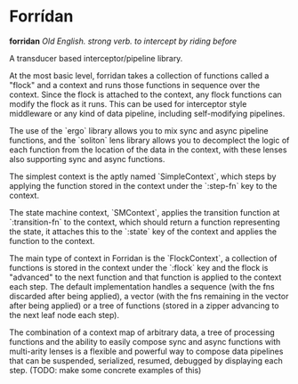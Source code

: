 * Forrídan
*forridan* /Old English. strong verb. to intercept by riding before/

A transducer based interceptor/pipeline library.

At the most basic level, forridan takes a collection of functions called a "flock" and a context and runs those functions in sequence over the context. Since the flock is attached to the context, any flock functions can modify the flock as it runs. This can be used for interceptor style middleware or any kind of data pipeline, including self-modifying pipelines.

The use of the `ergo` library allows you to mix sync and async pipeline functions, and the `soliton` lens library allows you to decomplect the logic of each function from the location of the data in the context, with these lenses also supporting sync and async functions.

The simplest context is the aptly named `SimpleContext`, which steps by applying the function stored in the context under the `:step-fn` key to the context.

The state machine context, `SMContext`, applies the transition function at `:transition-fn` to the context, which should return a function representing the state, it attaches this to the `:state` key of the context and applies the function to the context.

The main type of context in Forridan is the `FlockContext`, a collection of functions is stored in the context under the `:flock` key and the flock is "advanced" to the next function and that function is applied to the context each step. The default implementation handles a sequence (with the fns discarded after being applied), a vector (with the fns remaining in the vector after being applied) or a tree of functions (stored in a zipper advancing to the next leaf node each step).

The combination of a context map of arbitrary data, a tree of processing functions and the ability to easily compose sync and async functions with multi-arity lenses is a flexible and powerful way to compose data pipelines that can be suspended, serialized, resumed, debugged by displaying each step. (TODO: make some concrete examples of this)
